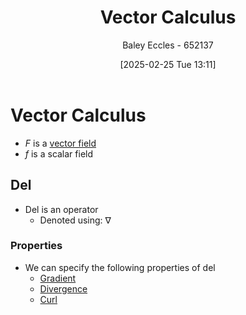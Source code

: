 :PROPERTIES:
:ID:       9abc4f3b-b4a4-4f61-99b2-d3776452a4ef
:END:
#+title: Vector Calculus
#+date: [2025-02-25 Tue 13:11]
#+AUTHOR: Baley Eccles - 652137
#+STARTUP: latexpreview

* Vector Calculus
 - $F$ is a [[id:6b6f0fa6-e53c-479c-9edf-98c39ddaaf5f][vector field]]
 - $f$ is a scalar field
** Del
 - Del is an operator
   - Denoted using: $\nabla$
*** Properties
 - We can specify the following properties of del
   - [[id:71f8a895-1987-4fe7-943a-4c23d71b0bed][Gradient]]
   - [[id:3b87788c-7318-4158-8ace-a23b4ee89226][Divergence]]
   - [[id:9b460905-9129-4b46-b670-c67446bfe1a3][Curl]]
